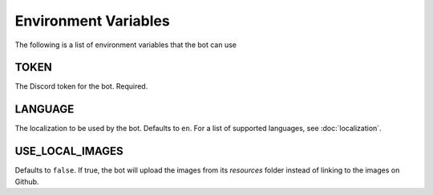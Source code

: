 *********************
Environment Variables
*********************

The following is a list of environment variables that the bot can use

TOKEN
-----

The Discord token for the bot. Required.


LANGUAGE
-----------

The localization to be used by the bot. Defaults to ``en``. For a list of
supported languages, see :doc:`localization`.



USE_LOCAL_IMAGES
--------------------

Defaults to ``false``. If true, the bot will upload the images from its
`resources` folder instead of linking to the images on Github.
